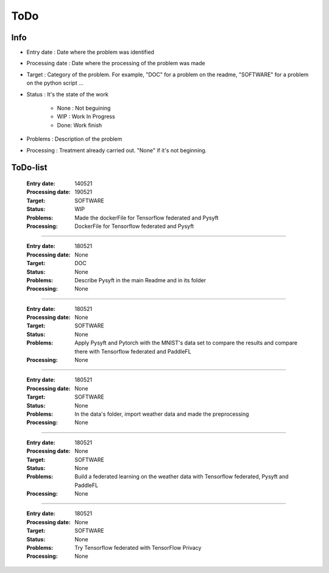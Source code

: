 ================
ToDo
================

Info
==============

* Entry date : Date where the problem was identified

* Processing date : Date where the processing of the problem was made

* Target : Category of the problem. For example, "DOC" for a problem on the readme, "SOFTWARE" for a problem on the python script ...

* Status : It's the state of the work

        - None : Not beguining
        - WIP : Work In Progress
        - Done: Work finish

* Problems : Description of the problem

* Processing : Treatment already carried out. "None" if it's not beginning.

ToDo-list
================

    :Entry date:            140521
    :Processing date:       190521
    :Target:                SOFTWARE
    :Status:                WIP
    :Problems:              Made the dockerFile for Tensorflow federated and Pysyft
    :Processing:            DockerFile for Tensorflow federated and Pysyft

####

    :Entry date:            180521
    :Processing date:       None
    :Target:                DOC
    :Status:                None
    :Problems:              Describe Pysyft in the main Readme and in its folder
    :Processing:            None

####

    :Entry date:            180521
    :Processing date:       None
    :Target:                SOFTWARE
    :Status:                None
    :Problems:              Apply Pysyft and Pytorch with the MNIST's data set to compare the results and compare there with Tensorflow federated and PaddleFL
    :Processing:            None

####

    :Entry date:            180521
    :Processing date:       None
    :Target:                SOFTWARE
    :Status:                None
    :Problems:              In the data's folder, import weather data and made the preprocessing
    :Processing:            None


####

    :Entry date:            180521
    :Processing date:       None
    :Target:                SOFTWARE
    :Status:                None
    :Problems:              Build a federated learning on the weather data with Tensorflow federated, Pysyft and PaddleFL
    :Processing:            None

####

    :Entry date:            180521
    :Processing date:       None
    :Target:                SOFTWARE
    :Status:                None
    :Problems:              Try Tensorflow federated with TensorFlow Privacy
    :Processing:            None